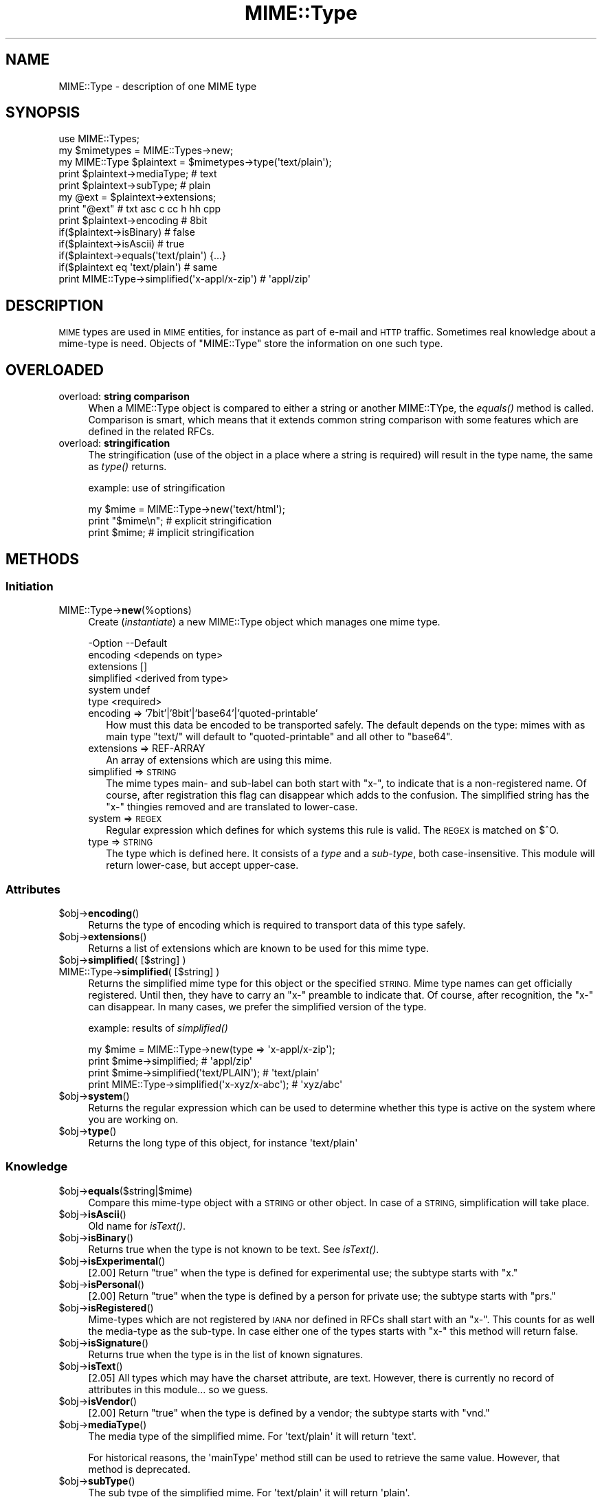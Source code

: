 .\" Automatically generated by Pod::Man 4.09 (Pod::Simple 3.35)
.\"
.\" Standard preamble:
.\" ========================================================================
.de Sp \" Vertical space (when we can't use .PP)
.if t .sp .5v
.if n .sp
..
.de Vb \" Begin verbatim text
.ft CW
.nf
.ne \\$1
..
.de Ve \" End verbatim text
.ft R
.fi
..
.\" Set up some character translations and predefined strings.  \*(-- will
.\" give an unbreakable dash, \*(PI will give pi, \*(L" will give a left
.\" double quote, and \*(R" will give a right double quote.  \*(C+ will
.\" give a nicer C++.  Capital omega is used to do unbreakable dashes and
.\" therefore won't be available.  \*(C` and \*(C' expand to `' in nroff,
.\" nothing in troff, for use with C<>.
.tr \(*W-
.ds C+ C\v'-.1v'\h'-1p'\s-2+\h'-1p'+\s0\v'.1v'\h'-1p'
.ie n \{\
.    ds -- \(*W-
.    ds PI pi
.    if (\n(.H=4u)&(1m=24u) .ds -- \(*W\h'-12u'\(*W\h'-12u'-\" diablo 10 pitch
.    if (\n(.H=4u)&(1m=20u) .ds -- \(*W\h'-12u'\(*W\h'-8u'-\"  diablo 12 pitch
.    ds L" ""
.    ds R" ""
.    ds C` ""
.    ds C' ""
'br\}
.el\{\
.    ds -- \|\(em\|
.    ds PI \(*p
.    ds L" ``
.    ds R" ''
.    ds C`
.    ds C'
'br\}
.\"
.\" Escape single quotes in literal strings from groff's Unicode transform.
.ie \n(.g .ds Aq \(aq
.el       .ds Aq '
.\"
.\" If the F register is >0, we'll generate index entries on stderr for
.\" titles (.TH), headers (.SH), subsections (.SS), items (.Ip), and index
.\" entries marked with X<> in POD.  Of course, you'll have to process the
.\" output yourself in some meaningful fashion.
.\"
.\" Avoid warning from groff about undefined register 'F'.
.de IX
..
.if !\nF .nr F 0
.if \nF>0 \{\
.    de IX
.    tm Index:\\$1\t\\n%\t"\\$2"
..
.    if !\nF==2 \{\
.        nr % 0
.        nr F 2
.    \}
.\}
.\" ========================================================================
.\"
.IX Title "MIME::Type 3"
.TH MIME::Type 3 "2018-01-26" "perl v5.26.2" "User Contributed Perl Documentation"
.\" For nroff, turn off justification.  Always turn off hyphenation; it makes
.\" way too many mistakes in technical documents.
.if n .ad l
.nh
.SH "NAME"
MIME::Type \- description of one MIME type
.SH "SYNOPSIS"
.IX Header "SYNOPSIS"
.Vb 5
\& use MIME::Types;
\& my $mimetypes = MIME::Types\->new;
\& my MIME::Type $plaintext = $mimetypes\->type(\*(Aqtext/plain\*(Aq);
\& print $plaintext\->mediaType;   # text
\& print $plaintext\->subType;     # plain
\&
\& my @ext = $plaintext\->extensions;
\& print "@ext"                   # txt asc c cc h hh cpp
\&
\& print $plaintext\->encoding     # 8bit
\& if($plaintext\->isBinary)       # false
\& if($plaintext\->isAscii)        # true
\& if($plaintext\->equals(\*(Aqtext/plain\*(Aq) {...}
\& if($plaintext eq \*(Aqtext/plain\*(Aq) # same
\&
\& print MIME::Type\->simplified(\*(Aqx\-appl/x\-zip\*(Aq) #  \*(Aqappl/zip\*(Aq
.Ve
.SH "DESCRIPTION"
.IX Header "DESCRIPTION"
\&\s-1MIME\s0 types are used in \s-1MIME\s0 entities, for instance as part of e\-mail
and \s-1HTTP\s0 traffic.  Sometimes real knowledge about a mime-type is need.
Objects of \f(CW\*(C`MIME::Type\*(C'\fR store the information on one such type.
.SH "OVERLOADED"
.IX Header "OVERLOADED"
.IP "overload: \fBstring comparison\fR" 4
.IX Item "overload: string comparison"
When a MIME::Type object is compared to either a string or another
MIME::TYpe, the \fIequals()\fR method is called.  Comparison is smart,
which means that it extends common string comparison with some
features which are defined in the related RFCs.
.IP "overload: \fBstringification\fR" 4
.IX Item "overload: stringification"
The stringification (use of the object in a place where a string
is required) will result in the type name, the same as \fItype()\fR
returns.
.Sp
example: use of stringification
.Sp
.Vb 3
\& my $mime = MIME::Type\->new(\*(Aqtext/html\*(Aq);
\& print "$mime\en";   # explicit stringification
\& print $mime;       # implicit stringification
.Ve
.SH "METHODS"
.IX Header "METHODS"
.SS "Initiation"
.IX Subsection "Initiation"
.IP "MIME::Type\->\fBnew\fR(%options)" 4
.IX Item "MIME::Type->new(%options)"
Create (\fIinstantiate\fR) a new MIME::Type object which manages one
mime type.
.Sp
.Vb 6
\& \-Option    \-\-Default
\&  encoding    <depends on type>
\&  extensions  []
\&  simplified  <derived from type>
\&  system      undef
\&  type        <required>
.Ve
.RS 4
.IP "encoding => '7bit'|'8bit'|'base64'|'quoted\-printable'" 2
.IX Item "encoding => '7bit'|'8bit'|'base64'|'quoted-printable'"
How must this data be encoded to be transported safely.  The default
depends on the type: mimes with as main type \f(CW\*(C`text/\*(C'\fR will default
to \f(CW\*(C`quoted\-printable\*(C'\fR and all other to \f(CW\*(C`base64\*(C'\fR.
.IP "extensions => REF-ARRAY" 2
.IX Item "extensions => REF-ARRAY"
An array of extensions which are using this mime.
.IP "simplified => \s-1STRING\s0" 2
.IX Item "simplified => STRING"
The mime types main\- and sub-label can both start with \f(CW\*(C`x\-\*(C'\fR, to indicate
that is a non-registered name.  Of course, after registration this flag
can disappear which adds to the confusion.  The simplified string has the
\&\f(CW\*(C`x\-\*(C'\fR thingies removed and are translated to lower-case.
.IP "system => \s-1REGEX\s0" 2
.IX Item "system => REGEX"
Regular expression which defines for which systems this rule is valid.  The
\&\s-1REGEX\s0 is matched on \f(CW$^O\fR.
.IP "type => \s-1STRING\s0" 2
.IX Item "type => STRING"
The type which is defined here.  It consists of a \fItype\fR and a \fIsub-type\fR,
both case-insensitive.  This module will return lower-case, but accept
upper-case.
.RE
.RS 4
.RE
.SS "Attributes"
.IX Subsection "Attributes"
.ie n .IP "$obj\->\fBencoding\fR()" 4
.el .IP "\f(CW$obj\fR\->\fBencoding\fR()" 4
.IX Item "$obj->encoding()"
Returns the type of encoding which is required to transport data of this
type safely.
.ie n .IP "$obj\->\fBextensions\fR()" 4
.el .IP "\f(CW$obj\fR\->\fBextensions\fR()" 4
.IX Item "$obj->extensions()"
Returns a list of extensions which are known to be used for this
mime type.
.ie n .IP "$obj\->\fBsimplified\fR( [$string] )" 4
.el .IP "\f(CW$obj\fR\->\fBsimplified\fR( [$string] )" 4
.IX Item "$obj->simplified( [$string] )"
.PD 0
.IP "MIME::Type\->\fBsimplified\fR( [$string] )" 4
.IX Item "MIME::Type->simplified( [$string] )"
.PD
Returns the simplified mime type for this object or the specified \s-1STRING.\s0
Mime type names can get officially registered.  Until then, they have to
carry an \f(CW\*(C`x\-\*(C'\fR preamble to indicate that.  Of course, after recognition,
the \f(CW\*(C`x\-\*(C'\fR can disappear.  In many cases, we prefer the simplified version
of the type.
.Sp
example: results of \fIsimplified()\fR
.Sp
.Vb 2
\& my $mime = MIME::Type\->new(type => \*(Aqx\-appl/x\-zip\*(Aq);
\& print $mime\->simplified;                     # \*(Aqappl/zip\*(Aq
\&
\& print $mime\->simplified(\*(Aqtext/PLAIN\*(Aq);       # \*(Aqtext/plain\*(Aq
\& print MIME::Type\->simplified(\*(Aqx\-xyz/x\-abc\*(Aq); # \*(Aqxyz/abc\*(Aq
.Ve
.ie n .IP "$obj\->\fBsystem\fR()" 4
.el .IP "\f(CW$obj\fR\->\fBsystem\fR()" 4
.IX Item "$obj->system()"
Returns the regular expression which can be used to determine whether this
type is active on the system where you are working on.
.ie n .IP "$obj\->\fBtype\fR()" 4
.el .IP "\f(CW$obj\fR\->\fBtype\fR()" 4
.IX Item "$obj->type()"
Returns the long type of this object, for instance \f(CW\*(Aqtext/plain\*(Aq\fR
.SS "Knowledge"
.IX Subsection "Knowledge"
.ie n .IP "$obj\->\fBequals\fR($string|$mime)" 4
.el .IP "\f(CW$obj\fR\->\fBequals\fR($string|$mime)" 4
.IX Item "$obj->equals($string|$mime)"
Compare this mime-type object with a \s-1STRING\s0 or other object.  In case of
a \s-1STRING,\s0 simplification will take place.
.ie n .IP "$obj\->\fBisAscii\fR()" 4
.el .IP "\f(CW$obj\fR\->\fBisAscii\fR()" 4
.IX Item "$obj->isAscii()"
Old name for \fIisText()\fR.
.ie n .IP "$obj\->\fBisBinary\fR()" 4
.el .IP "\f(CW$obj\fR\->\fBisBinary\fR()" 4
.IX Item "$obj->isBinary()"
Returns true when the type is not known to be text.  See \fIisText()\fR.
.ie n .IP "$obj\->\fBisExperimental\fR()" 4
.el .IP "\f(CW$obj\fR\->\fBisExperimental\fR()" 4
.IX Item "$obj->isExperimental()"
[2.00] Return \f(CW\*(C`true\*(C'\fR when the type is defined for experimental
use; the subtype starts with \f(CW\*(C`x.\*(C'\fR
.ie n .IP "$obj\->\fBisPersonal\fR()" 4
.el .IP "\f(CW$obj\fR\->\fBisPersonal\fR()" 4
.IX Item "$obj->isPersonal()"
[2.00] Return \f(CW\*(C`true\*(C'\fR when the type is defined by a person for
private use; the subtype starts with \f(CW\*(C`prs.\*(C'\fR
.ie n .IP "$obj\->\fBisRegistered\fR()" 4
.el .IP "\f(CW$obj\fR\->\fBisRegistered\fR()" 4
.IX Item "$obj->isRegistered()"
Mime-types which are not registered by \s-1IANA\s0 nor defined in RFCs shall
start with an \f(CW\*(C`x\-\*(C'\fR.  This counts for as well the media-type as the
sub-type.  In case either one of the types starts with \f(CW\*(C`x\-\*(C'\fR this
method will return false.
.ie n .IP "$obj\->\fBisSignature\fR()" 4
.el .IP "\f(CW$obj\fR\->\fBisSignature\fR()" 4
.IX Item "$obj->isSignature()"
Returns true when the type is in the list of known signatures.
.ie n .IP "$obj\->\fBisText\fR()" 4
.el .IP "\f(CW$obj\fR\->\fBisText\fR()" 4
.IX Item "$obj->isText()"
[2.05] All types which may have the charset attribute, are text.  However,
there is currently no record of attributes in this module... so we guess.
.ie n .IP "$obj\->\fBisVendor\fR()" 4
.el .IP "\f(CW$obj\fR\->\fBisVendor\fR()" 4
.IX Item "$obj->isVendor()"
[2.00] Return \f(CW\*(C`true\*(C'\fR when the type is defined by a vendor; the subtype
starts with \f(CW\*(C`vnd.\*(C'\fR
.ie n .IP "$obj\->\fBmediaType\fR()" 4
.el .IP "\f(CW$obj\fR\->\fBmediaType\fR()" 4
.IX Item "$obj->mediaType()"
The media type of the simplified mime.
For \f(CW\*(Aqtext/plain\*(Aq\fR it will return \f(CW\*(Aqtext\*(Aq\fR.
.Sp
For historical reasons, the \f(CW\*(AqmainType\*(Aq\fR method still can be used
to retrieve the same value.  However, that method is deprecated.
.ie n .IP "$obj\->\fBsubType\fR()" 4
.el .IP "\f(CW$obj\fR\->\fBsubType\fR()" 4
.IX Item "$obj->subType()"
The sub type of the simplified mime.
For \f(CW\*(Aqtext/plain\*(Aq\fR it will return \f(CW\*(Aqplain\*(Aq\fR.
.SH "DIAGNOSTICS"
.IX Header "DIAGNOSTICS"
.IP "Error: Type parameter is obligatory." 4
.IX Item "Error: Type parameter is obligatory."
When a MIME::Type object is created, the type itself must be
specified with the \f(CW\*(C`type\*(C'\fR option flag.
.SH "SEE ALSO"
.IX Header "SEE ALSO"
This module is part of MIME-Types distribution version 2.17,
built on January 26, 2018. Website: \fIhttp://perl.overmeer.net/CPAN/\fR
.SH "LICENSE"
.IX Header "LICENSE"
Copyrights 1999\-2018 by [Mark Overmeer <markov@cpan.org>]. For other contributors see ChangeLog.
.PP
This program is free software; you can redistribute it and/or modify it
under the same terms as Perl itself.
See \fIhttp://dev.perl.org/licenses/\fR
